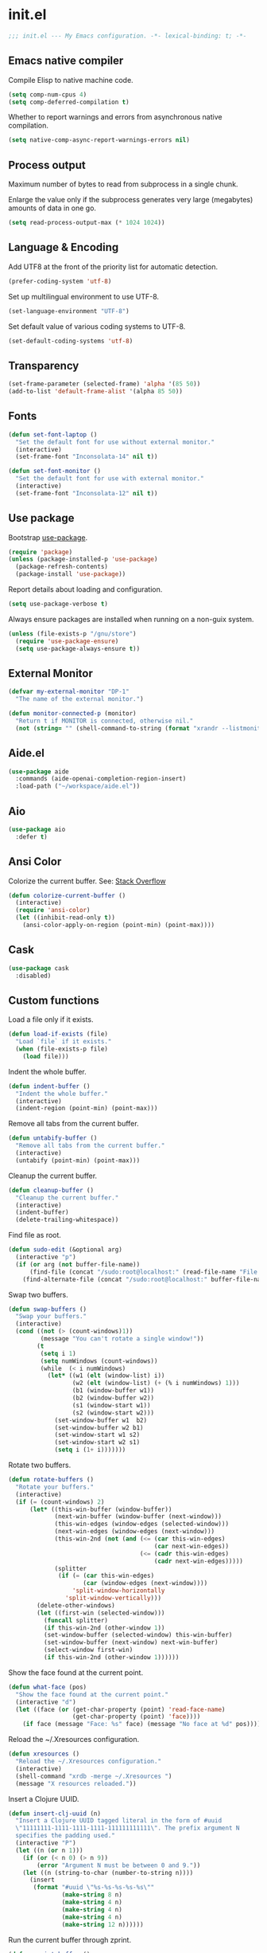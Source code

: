 * init.el

#+BEGIN_SRC emacs-lisp
  ;;; init.el --- My Emacs configuration. -*- lexical-binding: t; -*-
#+END_SRC

** Emacs native compiler

Compile Elisp to native machine code.

#+BEGIN_SRC emacs-lisp
  (setq comp-num-cpus 4)
  (setq comp-deferred-compilation t)
#+END_SRC

Whether to report warnings and errors from asynchronous native compilation.

#+BEGIN_SRC emacs-lisp
  (setq native-comp-async-report-warnings-errors nil)
#+END_SRC

** Process output

Maximum number of bytes to read from subprocess in a single chunk.

Enlarge the value only if the subprocess generates very large
(megabytes) amounts of data in one go.

#+begin_src emacs-lisp
  (setq read-process-output-max (* 1024 1024))
#+end_src

** Language & Encoding

Add UTF8 at the front of the priority list for automatic detection.

#+BEGIN_SRC emacs-lisp
  (prefer-coding-system 'utf-8)
#+END_SRC

Set up multilingual environment to use UTF-8.

#+BEGIN_SRC emacs-lisp
  (set-language-environment "UTF-8")
#+END_SRC

Set default value of various coding systems to UTF-8.

#+BEGIN_SRC emacs-lisp
  (set-default-coding-systems 'utf-8)
#+END_SRC

** Transparency
#+BEGIN_SRC emacs-lisp
  (set-frame-parameter (selected-frame) 'alpha '(85 50))
  (add-to-list 'default-frame-alist '(alpha 85 50))
#+END_SRC
** Fonts
#+BEGIN_SRC emacs-lisp
  (defun set-font-laptop ()
    "Set the default font for use without external monitor."
    (interactive)
    (set-frame-font "Inconsolata-14" nil t))

  (defun set-font-monitor ()
    "Set the default font for use with external monitor."
    (interactive)
    (set-frame-font "Inconsolata-12" nil t))
#+END_SRC

** Use package

Bootstrap [[https://github.com/jwiegley/use-package][use-package]].

#+BEGIN_SRC emacs-lisp
  (require 'package)
  (unless (package-installed-p 'use-package)
    (package-refresh-contents)
    (package-install 'use-package))
#+END_SRC

Report details about loading and configuration.

#+BEGIN_SRC emacs-lisp
  (setq use-package-verbose t)
#+END_SRC

Always ensure packages are installed when running on a non-guix
system.

#+BEGIN_SRC emacs-lisp
  (unless (file-exists-p "/gnu/store")
    (require 'use-package-ensure)
    (setq use-package-always-ensure t))
#+END_SRC

** External Monitor
#+BEGIN_SRC emacs-lisp
  (defvar my-external-monitor "DP-1"
    "The name of the external monitor.")

  (defun monitor-connected-p (monitor)
    "Return t if MONITOR is connected, otherwise nil."
    (not (string= "" (shell-command-to-string (format "xrandr --listmonitors | grep %s" monitor)))))
#+END_SRC
** Aide.el
#+BEGIN_SRC emacs-lisp
  (use-package aide
    :commands (aide-openai-completion-region-insert)
    :load-path ("~/workspace/aide.el"))
#+END_SRC
** Aio
#+BEGIN_SRC emacs-lisp
  (use-package aio
    :defer t)
#+END_SRC
** Ansi Color

Colorize the current buffer.
See: [[https://stackoverflow.com/questions/3072648/cucumbers-ansi-colors-messing-up-emacs-compilation-buffer][Stack Overflow]]

#+BEGIN_SRC emacs-lisp
  (defun colorize-current-buffer ()
    (interactive)
    (require 'ansi-color)
    (let ((inhibit-read-only t))
      (ansi-color-apply-on-region (point-min) (point-max))))
#+END_SRC

** Cask
#+BEGIN_SRC emacs-lisp
  (use-package cask
    :disabled)
#+END_SRC
** Custom functions

Load a file only if it exists.

#+BEGIN_SRC emacs-lisp
  (defun load-if-exists (file)
    "Load `file` if it exists."
    (when (file-exists-p file)
      (load file)))
#+END_SRC

Indent the whole buffer.

#+BEGIN_SRC emacs-lisp
  (defun indent-buffer ()
    "Indent the whole buffer."
    (interactive)
    (indent-region (point-min) (point-max)))
#+END_SRC

Remove all tabs from the current buffer.

#+BEGIN_SRC emacs-lisp
  (defun untabify-buffer ()
    "Remove all tabs from the current buffer."
    (interactive)
    (untabify (point-min) (point-max)))
#+END_SRC

Cleanup the current buffer.

#+BEGIN_SRC emacs-lisp
  (defun cleanup-buffer ()
    "Cleanup the current buffer."
    (interactive)
    (indent-buffer)
    (delete-trailing-whitespace))
#+END_SRC

Find file as root.

#+BEGIN_SRC emacs-lisp
  (defun sudo-edit (&optional arg)
    (interactive "p")
    (if (or arg (not buffer-file-name))
        (find-file (concat "/sudo:root@localhost:" (read-file-name "File: ")))
      (find-alternate-file (concat "/sudo:root@localhost:" buffer-file-name))))
#+END_SRC

Swap two buffers.

#+BEGIN_SRC emacs-lisp
  (defun swap-buffers ()
    "Swap your buffers."
    (interactive)
    (cond ((not (> (count-windows)1))
           (message "You can't rotate a single window!"))
          (t
           (setq i 1)
           (setq numWindows (count-windows))
           (while  (< i numWindows)
             (let* ((w1 (elt (window-list) i))
                    (w2 (elt (window-list) (+ (% i numWindows) 1)))
                    (b1 (window-buffer w1))
                    (b2 (window-buffer w2))
                    (s1 (window-start w1))
                    (s2 (window-start w2)))
               (set-window-buffer w1  b2)
               (set-window-buffer w2 b1)
               (set-window-start w1 s2)
               (set-window-start w2 s1)
               (setq i (1+ i)))))))
#+END_SRC

Rotate two buffers.

#+BEGIN_SRC emacs-lisp
  (defun rotate-buffers ()
    "Rotate your buffers."
    (interactive)
    (if (= (count-windows) 2)
        (let* ((this-win-buffer (window-buffer))
               (next-win-buffer (window-buffer (next-window)))
               (this-win-edges (window-edges (selected-window)))
               (next-win-edges (window-edges (next-window)))
               (this-win-2nd (not (and (<= (car this-win-edges)
                                           (car next-win-edges))
                                       (<= (cadr this-win-edges)
                                           (cadr next-win-edges)))))
               (splitter
                (if (= (car this-win-edges)
                       (car (window-edges (next-window))))
                    'split-window-horizontally
                  'split-window-vertically)))
          (delete-other-windows)
          (let ((first-win (selected-window)))
            (funcall splitter)
            (if this-win-2nd (other-window 1))
            (set-window-buffer (selected-window) this-win-buffer)
            (set-window-buffer (next-window) next-win-buffer)
            (select-window first-win)
            (if this-win-2nd (other-window 1))))))
#+END_SRC

Show the face found at the current point.

#+BEGIN_SRC emacs-lisp
  (defun what-face (pos)
    "Show the face found at the current point."
    (interactive "d")
    (let ((face (or (get-char-property (point) 'read-face-name)
                    (get-char-property (point) 'face))))
      (if face (message "Face: %s" face) (message "No face at %d" pos))))
#+END_SRC

Reload the ~/.Xresources configuration.

#+BEGIN_SRC emacs-lisp
  (defun xresources ()
    "Reload the ~/.Xresources configuration."
    (interactive)
    (shell-command "xrdb -merge ~/.Xresources ")
    (message "X resources reloaded."))
#+END_SRC

Insert a Clojure UUID.

#+BEGIN_SRC emacs-lisp
  (defun insert-clj-uuid (n)
    "Insert a Clojure UUID tagged literal in the form of #uuid
    \"11111111-1111-1111-1111-111111111111\". The prefix argument N
    specifies the padding used."
    (interactive "P")
    (let ((n (or n 1)))
      (if (or (< n 0) (> n 9))
          (error "Argument N must be between 0 and 9."))
      (let ((n (string-to-char (number-to-string n))))
        (insert
         (format "#uuid \"%s-%s-%s-%s-%s\""
                 (make-string 8 n)
                 (make-string 4 n)
                 (make-string 4 n)
                 (make-string 4 n)
                 (make-string 12 n))))))
#+END_SRC

Run the current buffer through zprint.

#+BEGIN_SRC emacs-lisp
  (defun zprint-buffer ()
    "Run the current buffer through zprint."
    (interactive)
    (shell-command-on-region (point-min) (point-max) "zprint" nil t)
    (goto-char (point-min))
    (deactivate-mark))
#+END_SRC

** Datomic.el
#+BEGIN_SRC emacs-lisp
  (use-package datomic
    :commands (datomic)
    :load-path
    ("~/workspace/datomic.el/src"
     "~/workspace/datomic.el/test"))
#+END_SRC
** Docopt.el
#+BEGIN_SRC emacs-lisp
  (use-package parsec
    :defer t)
#+END_SRC

#+BEGIN_SRC emacs-lisp
  (use-package docopt
    :commands docopt
    :load-path
    ("~/workspace/docopt.el/src"
     "~/workspace/docopt.el/test"))
#+END_SRC
** Eldoc

#+BEGIN_SRC emacs-lisp
  (use-package eldoc
    :hook ((emacs-lisp-mode . eldoc-mode))
    :custom
    (eldoc-echo-area-display-truncation-message nil)
    (eldoc-echo-area-prefer-doc-buffer t)
    (eldoc-echo-area-use-multiline-p 5))
#+END_SRC

** Mac OSX

Make Emacs use the $PATH set up by the user's shell.

#+BEGIN_SRC emacs-lisp
  (use-package exec-path-from-shell
    :init
    (setq exec-path-from-shell-variables
          '("CHROME_EXECUTABLE"
            "EDITOR"
            "GOOGLE_APPLICATION_CREDENTIALS"
            "MANPATH"
            "METALS_JAVA_OPTS"
            "METALS_JDK_PATH"
            "NPM_PACKAGES"
            "NUCLI_HOME"
            "NUCLI_PY_FULL"
            "NU_COUNTRY"
            "NU_HOME"
            "PATH"
            "SPARK_HOME"
            "XDG_CONFIG_DIRS"
            "XDG_DATA_DIRS"))
    (exec-path-from-shell-initialize))
#+END_SRC

This variable describes the behavior of the command key.

#+BEGIN_SRC emacs-lisp
  (setq mac-option-key-is-meta t)
  (setq mac-right-option-modifier nil)
#+END_SRC

** Aggressive Indent Mode
#+BEGIN_SRC emacs-lisp
  (use-package aggressive-indent
    :disabled t
    :init
    (add-hook 'emacs-lisp-mode-hook #'aggressive-indent-mode)
    (add-hook 'clojure-mode-hook #'aggressive-indent-mode))
#+END_SRC
** Ascii Doc
#+BEGIN_SRC emacs-lisp
  (use-package adoc-mode
    :mode (("\\.adoc$" . adoc-mode)))
#+END_SRC
** Avy
#+BEGIN_SRC emacs-lisp
  (use-package avy
    :bind (("M-j" . avy-goto-char-2)
           :map isearch-mode-map
           ("C-'" . avy-search)))

#+END_SRC
** Appointments

Enable appointments.

#+BEGIN_SRC emacs-lisp
  (appt-activate 1)
#+END_SRC

Display minutes to appointment and time on the mode line.

#+BEGIN_SRC emacs-lisp
  (setq appt-display-mode-line t)
#+END_SRC
** Bluetooth

#+BEGIN_SRC emacs-lisp
  (use-package bluetooth
    :commands bluetooth-list-devices)
#+END_SRC
** BNF Mode

A GNU Emacs major mode for editing BNF grammars.

#+BEGIN_SRC emacs-lisp
  (use-package bnf-mode
    :mode (("\\.bnf$" . bnf-mode)))
#+END_SRC
** Common Lisp Hyper Spec

#+BEGIN_SRC emacs-lisp
  (use-package clhs
    :init (clhs-setup))

  (defun hyperspec-lookup--hyperspec-lookup-eww (orig-fun &rest args)
    (let ((browse-url-browser-function 'eww-browse-url))
      (apply orig-fun args)))

  (advice-add 'hyperspec-lookup :around #'hyperspec-lookup--hyperspec-lookup-eww)
#+END_SRC
** Eglot
#+begin_src emacs-lisp
  (use-package eglot
    :hook ((c-mode . eglot-ensure)
           (c++-mode . eglot-ensure)
           (clojure-mode . eglot-ensure)
           (clojure-ts-mode . eglot-ensure)
           (elixir-mode . eglot-ensure)
           ;; (scala-mode . eglot-ensure)
           )
    :config
    (add-to-list 'eglot-server-programs '(elixir-mode . ("~/workspace/elixir-ls/release/language_server.sh")))
    (add-to-list 'eglot-server-programs '(scala-mode . ("metals")))
    ;; (add-hook 'eglot-managed-mode-hook
    ;;           ;; This displays full docs for clojure functions.
    ;;           ;; See https://github.com/joaotavora/eglot/discussions/894
    ;;           #'(lambda ()
    ;;               (setq-local eldoc-documentation-strategy
    ;;                           #'eldoc-documentation-compose

    ;;                           eldoc-echo-area-use-multiline-p
    ;;                           5)))
    :custom
    (eglot-extend-to-xref t))
#+end_src
** EJira

JIRA integration to Emacs org-mode.

#+BEGIN_SRC emacs-lisp
  (use-package ejira
    :disabled
    :load-path ("~/workspace/ejira")
    :init
    (setq jiralib2-url "https://nubank.atlassian.net"
	  jiralib2-auth 'basic
	  jiralib2-user-login-name "roman.scherer@nubank.com.br"
	  jiralib2-token nil
	  ejira-org-directory "~/jira"
	  ejira-projects '("DIEP")

	  ;; Configure JIRA priorities
	  ejira-priorities-alist '(("Highest" . ?A)
				   ("High"    . ?B)
				   ("Medium"  . ?C)
				   ("Low"     . ?D)
				   ("Lowest"  . ?E))

	  ;; Map JIRA states to org states.
	  ejira-todo-states-alist '(("Unscheduled" . 1)
				    ("Groomed" . 2)
				    ("Ready For Development" . 3)
				    ("In Development" . 4)
				    ("Ready For Review" . 5)
				    ("Ready For Deploy" . 6)
				    ("Done" . 7))

	  ;; Set the highest/lowest org priorities
	  org-priority-highest ?A
	  org-priority-lowest ?E)
    :config
    ;; Tries to auto-set custom fields by looking into /editmeta
    ;; of an issue and an epic.
    (add-hook 'jiralib2-post-login-hook #'ejira-guess-epic-sprint-fields)

    ;; They can also be set manually if autoconfigure is not used.
    ;; (setq ejira-sprint-field       'customfield_10001
    ;;       ejira-epic-field         'customfield_10002
    ;;       ejira-epic-summary-field 'customfield_10004)

    (require 'ejira-agenda)

    ;; Make the issues visisble in your agenda by adding `ejira-org-directory'
    ;; into your `org-agenda-files'.
    (add-to-list 'org-agenda-files ejira-org-directory)

    ;; Add an agenda view to browse the issues that
    (org-add-agenda-custom-command
     '("j" "My JIRA issues"
       ((ejira-jql "resolution = unresolved and assignee = currentUser()"
		   ((org-agenda-overriding-header "Assigned to me")))))))
#+END_SRC

** ElFeed
#+BEGIN_SRC emacs-lisp
  (use-package elfeed
    :commands (elfeed)
    :config
    (setq elfeed-feeds
          '("http://planet.clojure.in/atom.xml"
            "https://grumpyhacker.com/feed.xml"
            "https://nullprogram.com/feed"
            "https://planet.emacslife.com/atom.xml"
            "https://sulami.github.io/atom.xml"
            "http://planet.lisp.org/rss20.xml"
            "https://planet.scheme.org/atom.xml")))
#+END_SRC
** Elixir
#+BEGIN_SRC emacs-lisp
  (use-package elixir-mode
    :bind (:map elixir-mode-map
                ("C-c C-f" . elixir-format)))
#+END_SRC
** eval-expr
#+BEGIN_SRC emacs-lisp
  (use-package eval-expr
    :config (eval-expr-install))
#+END_SRC
** Clojure mode
#+BEGIN_SRC emacs-lisp
  (use-package clojure-mode
    :after (nu)
    :mode (("\\.edn$" . clojure-mode)
           ("\\.cljs$" . clojurescript-mode)
           ("\\.cljx$" . clojurex-mode)
           ("\\.cljc$" . clojurec-mode))
    :config
    (add-hook 'clojure-mode-hook #'subword-mode)
    (add-hook 'clojure-mode-hook #'paredit-mode)
    (define-key clojure-mode-map (kbd "C-c t") #'projectile-toggle-between-implementation-and-test)
    (define-clojure-indent
      (match? 0)
      (time! 1)
      (fdef 1)
      (providing 1)
      ;; cljs.test
      (async 1)
      ;; ClojureScript
      (this-as 1)
      ;; COMPOJURE
      (ANY 2)
      (DELETE 2)
      (GET 2)
      (HEAD 2)
      (POST 2)
      (PUT 2)
      (context 2)
      ;; ALGO.MONADS
      (domonad 1)
      ;; Om.next
      (defui '(1 nil nil (1)))
      ;; CUSTOM
      (api-test 1)
      (web-test 1)
      (database-test 1)
      (defroutes 'defun)
      (flow 'defun)
      (for-all '(1 (2)))
      (assoc-some 1)
      (let-entities 2)
      (functions/constraint-fn 2))
    (put 'defmixin 'clojure-backtracking-indent '(4 (2)))
    (require 'clojure-mode-extra-font-locking))
#+END_SRC
** Cider
#+BEGIN_SRC emacs-lisp
  (use-package cider
    :commands (cider-jack-in cider-jack-in-clojurescript)
    :load-path ("~/workspace/cider")
    :config
    ;; Enable eldoc in Clojure buffers
    (add-hook 'cider-mode-hook #'eldoc-mode)

    ;; ;; Disable showing eldoc, use lsp-mode.
    ;; (setq cider-eldoc-display-for-symbol-at-point nil)

    ;; Add Cider Xref backend to the end, use lsp-mode.
    ;; (setq cider-xref-fn-depth -90)
    (setq cider-xref-fn-depth 0)
    ;; (setq cider-xref-fn-depth 90)

    ;; Pretty print in the REPL.
    (setq cider-repl-use-pretty-printing t)

    ;; Hide *nrepl-connection* and *nrepl-server* buffers from appearing
    ;; in some buffer switching commands like switch-to-buffer
    (setq nrepl-hide-special-buffers nil)

    ;; Enabling CamelCase support for editing commands(like forward-word,
    ;; backward-word, etc) in the REPL is quite useful since we often have
    ;; to deal with Java class and method names. The built-in Emacs minor
    ;; mode subword-mode provides such functionality
    (add-hook 'cider-repl-mode-hook #'subword-mode)

    ;; The use of paredit when editing Clojure (or any other Lisp) code is
    ;; highly recommended. You're probably using it already in your
    ;; clojure-mode buffers (if you're not you probably should). You might
    ;; also want to enable paredit in the REPL buffer as well.
    (add-hook 'cider-repl-mode-hook #'paredit-mode)

    ;; Auto-select the error buffer when it's displayed:
    (setq cider-auto-select-error-buffer t)

    ;; Controls whether to pop to the REPL buffer on connect.
    (setq cider-repl-pop-to-buffer-on-connect nil)

    ;; Controls whether to auto-select the error popup buffer.
    (setq cider-auto-select-error-buffer t)

    ;; T to wrap history around when the end is reached.
    (setq cider-repl-wrap-history t)

    ;; Don't log protocol messages to the `nrepl-message-buffer-name' buffer.
    (setq nrepl-log-messages nil)

    ;; Don't show the `*cider-test-report*` buffer on passing tests.
    (setq cider-test-report-on-success nil)

    (add-to-list 'cider-test-defining-forms "def-repl-test")
    (add-to-list 'cider-test-defining-forms "defflow")
    (add-to-list 'cider-test-defining-forms "defflow-as-of")
    (add-to-list 'cider-test-defining-forms "defflow-with-params")

    ;; (setq cider-injected-middleware-version "0.0.0")
    ;; (setq cider-required-middleware-version "0.0.0")

    ;; (add-to-list 'cider-jack-in-nrepl-middlewares "stem.nrepl/middleware")
    ;; (cider-add-to-alist 'cider-jack-in-dependencies "stem/nrepl" "1.1.2-SNAPSHOT")

    ;; (add-to-list 'cider-jack-in-nrepl-middlewares "nrepl-rebl.core/wrap-rebl")
    ;; (cider-add-to-alist 'cider-jack-in-dependencies "nrepl-rebl/nrepl-rebl" "0.1.1")

    ;; Whether to use git.io/JiJVX for adding sources and javadocs to the classpath.
    (setq cider-enrich-classpath t)

    (cider-add-to-alist 'cider-jack-in-dependencies "refactor-nrepl/refactor-nrepl" "3.6.0")

    ;; Fuzzy candidate matching
    (add-hook 'cider-repl-mode-hook #'cider-company-enable-fuzzy-completion)
    (add-hook 'cider-mode-hook #'cider-company-enable-fuzzy-completion)

    ;; TODO: How to do this without printing a message?
    (defun custom/cider-inspector-mode-hook ()
      (visual-line-mode -1)
      (toggle-truncate-lines 1))

    (add-hook 'cider-inspector-mode-hook #'custom/cider-inspector-mode-hook))
#+END_SRC
** Clojure refactor

#+BEGIN_SRC emacs-lisp
  (use-package clj-refactor
    :hook ((clojure-mode . clj-refactor-mode))
    :config
    (cljr-add-keybindings-with-prefix "C-c C-R")
    ;; Don't place a newline after the `:require` and `:import` tokens
    (setq cljr-insert-newline-after-require nil)
    ;; Don't use prefix notation when cleaning the ns form.
    (setq cljr-favor-prefix-notation nil)
    ;; Don't warn when running an AST op.
    ;; (setq cljr-warn-on-eval nil)
    ;; ;; Don't build AST on startup.
    ;; (setq cljr-eagerly-build-asts-on-startup nil)
    ;; Print a message when the AST has been built.
    (setq cljr--debug-mode t))
#+END_SRC
** Consult

#+BEGIN_SRC emacs-lisp
  (use-package consult
    ;; Replace bindings. Lazily loaded due by `use-package'.
    :bind (;; C-c bindings (mode-specific-map)
           ("C-c h" . consult-history)
           ("C-c m" . consult-mode-command)
           ("C-c b" . consult-bookmark)
           ("C-c k" . consult-kmacro)
           ;; C-x bindings (ctl-x-map)
           ("C-x M-:" . consult-complex-command)     ;; orig. repeat-complex-command
           ("C-x b" . consult-buffer)                ;; orig. switch-to-buffer
           ("C-x 4 b" . consult-buffer-other-window) ;; orig. switch-to-buffer-other-window
           ("C-x 5 b" . consult-buffer-other-frame)  ;; orig. switch-to-buffer-other-frame
           ;; Custom M-# bindings for fast register access
           ("M-#" . consult-register-load)
           ("M-'" . consult-register-store)          ;; orig. abbrev-prefix-mark (unrelated)
           ("C-M-#" . consult-register)
           ;; Other custom bindings
           ("M-y" . consult-yank-pop)                ;; orig. yank-pop
           ("<help> a" . consult-apropos)            ;; orig. apropos-command
           ;; M-g bindings (goto-map)
           ("M-g e" . consult-compile-error)
           ("M-g f" . consult-flymake)               ;; Alternative: consult-flycheck
           ("M-g g" . consult-goto-line)             ;; orig. goto-line
           ("M-g M-g" . consult-goto-line)           ;; orig. goto-line
           ("M-g o" . consult-outline)
           ("M-g m" . consult-mark)
           ("M-g k" . consult-global-mark)
           ("M-g i" . consult-imenu)
           ("M-g I" . consult-project-imenu)
           ;; M-s bindings (search-map)
           ("M-s f" . consult-find)
           ("M-s L" . consult-locate)
           ("M-s g" . consult-grep)
           ("M-s G" . consult-git-grep)
           ("M-s r" . consult-ripgrep)
           ("M-s l" . consult-line)
           ("M-s m" . consult-multi-occur)
           ("M-s k" . consult-keep-lines)
           ("M-s u" . consult-focus-lines)
           ;; Isearch integration
           ("M-s e" . consult-isearch)
           :map isearch-mode-map
           ("M-e" . consult-isearch)                 ;; orig. isearch-edit-string
           ("M-s e" . consult-isearch)               ;; orig. isearch-edit-string
           ("M-s l" . consult-line))                 ;; required by consult-line to detect isearch

    ;; Enable automatic preview at point in the *Completions* buffer.
    ;; This is relevant when you use the default completion UI,
    ;; and not necessary for Selectrum, Vertico etc.
    ;; :hook (completion-list-mode . consult-preview-at-point-mode)

    ;; The :init configuration is always executed (Not lazy)
    :init

    ;; Optionally configure the register formatting. This improves the register
    ;; preview for `consult-register', `consult-register-load',
    ;; `consult-register-store' and the Emacs built-ins.
    (setq register-preview-delay 0
          register-preview-function #'consult-register-format)

    ;; Optionally tweak the register preview window.
    ;; This adds thin lines, sorting and hides the mode line of the window.
    (advice-add #'register-preview :override #'consult-register-window)

    ;; Use Consult to select xref locations with preview
    (setq xref-show-xrefs-function #'consult-xref
          xref-show-definitions-function #'consult-xref)

    ;; Configure other variables and modes in the :config section,
    ;; after lazily loading the package.
    :config

    ;; Optionally configure preview. The default value
    ;; is 'any, such that any key triggers the preview.
    ;; (setq consult-preview-key 'any)
    ;; (setq consult-preview-key (kbd "M-."))
    ;; (setq consult-preview-key (list (kbd "<S-down>") (kbd "<S-up>")))
    ;; For some commands and buffer sources it is useful to configure the
    ;; :preview-key on a per-command basis using the `consult-customize' macro.
    (consult-customize
     consult-theme
     :preview-key '(:debounce 0.2 any)
     consult-ripgrep consult-git-grep consult-grep
     consult-bookmark consult-recent-file consult-xref
     consult--source-bookmark consult--source-recent-file
     consult--source-project-recent-file
     :preview-key (kbd "M-."))

    ;; Optionally configure the narrowing key.
    ;; Both < and C-+ work reasonably well.
    (setq consult-narrow-key "<") ;; (kbd "C-+")

    ;; Optionally make narrowing help available in the minibuffer.
    ;; You may want to use `embark-prefix-help-command' or which-key instead.
    ;; (define-key consult-narrow-map (vconcat consult-narrow-key "?") #'consult-narrow-help)

    (autoload 'projectile-project-root "projectile")
    (setq consult-project-root-function #'projectile-project-root))
#+END_SRC

** Geiser

Emacs and Scheme talk to each other.

#+BEGIN_SRC emacs-lisp
  (use-package geiser
    :commands (geiser run-geiser))
#+END_SRC

The Geiser implementation for Guile scheme.

#+BEGIN_SRC emacs-lisp
  (use-package geiser-guile
    :after geiser
    :custom
    (geiser-default-implementation 'guile)
    :config
    (add-to-list 'geiser-guile-load-path (expand-file-name "~/workspace/guix"))
    (add-to-list 'geiser-guile-load-path (expand-file-name "~/workspace/guix-channel"))
    (add-to-list 'geiser-guile-load-path (expand-file-name "~/workspace/guix-home"))
    (add-to-list 'geiser-guile-load-path (expand-file-name "~/workspace/guix-system"))
    ;; (add-to-list 'geiser-guile-load-path (expand-file-name "~/.config/guix/current/share/guile/site/3.0"))
    ;; (add-to-list 'geiser-guile-load-path (expand-file-name "~/.config/guix/current"))
    )
#+END_SRC

** GraphQL Mode
#+BEGIN_SRC emacs-lisp
  (use-package graphql-mode
    :mode "\\.graphql\\'"
    :config
    (setq graphql-url "http://localhost:7000/graphql"))
#+END_SRC
** Guix
#+BEGIN_SRC emacs-lisp
  (defun guix-home-reconfigure ()
    "Run Guix Home reconfigure."
    (interactive)
    (let ((buffer (get-buffer-create "*Guix Home Reconfigure*"))
          (default-directory "~/workspace/guix-home"))
      (async-shell-command "guix home -L . reconfigure r0man/home/config.scm" buffer)))
#+END_SRC
** Company mode

Enable company mode.

#+BEGIN_SRC emacs-lisp
  (use-package company
    :defer 1
    :init
    (global-company-mode)
    ;; No delay in showing suggestions.
    (setq company-idle-delay 0)
    ;; Show suggestions after entering one character.
    (setq company-minimum-prefix-length 1)
    ;; If enabled, selecting item before first or after last wraps around.
    (setq company-selection-wrap-around t)
    ;; Use tab key to cycle through suggestions.
    (company-tng-configure-default))
#+END_SRC

Indent with TAB, then do completion.

#+BEGIN_SRC emacs-lisp
  (global-set-key (kbd "TAB") #'company-indent-or-complete-common)
#+END_SRC

#+BEGIN_SRC emacs-lisp
  (use-package company-capf)
#+END_SRC

** Company Quickhelp

#+BEGIN_SRC emacs-lisp
  (use-package company-quickhelp
    :defer 1
    :init (company-quickhelp-mode 1))
#+END_SRC

** Configure the full name of the user logged in.

#+BEGIN_SRC emacs-lisp
  (setq user-full-name "r0man")
#+END_SRC
** Dart

#+BEGIN_SRC emacs-lisp
  (use-package dart-mode
    :hook (dart-mode . flutter-test-mode))
#+END_SRC
** Data Debug

#+BEGIN_SRC emacs-lisp
  (use-package data-debug
    :bind (("M-:" . data-debug-eval-expression)))
#+END_SRC

** Dim parentheses
#+BEGIN_SRC emacs-lisp
  (defface paren-face
    '((((class color) (background dark))
       (:foreground "grey20"))
      (((class color) (background light))
       (:foreground "grey80")))
    "Face used to dim parentheses.")

  (defun dim-parens ()
    (font-lock-add-keywords nil '(("(\\|)" . 'paren-face))))

  (add-hook 'clojure-mode-hook 'dim-parens)
  (add-hook 'emacs-lisp-mode-hook 'dim-parens)
#+END_SRC

** Delete trailing whitespace

#+BEGIN_SRC emacs-lisp
  (add-hook 'before-save-hook 'delete-trailing-whitespace)
#+END_SRC

** Docker
#+BEGIN_SRC emacs-lisp
  (use-package docker
    :commands (docker))
#+END_SRC
** EIEIO

Enhanced Implementation of Emacs Interpreted Objects

#+BEGIN_SRC emacs-lisp
  (use-package eieio-datadebug)
#+END_SRC
** Emacs Lisp

#+BEGIN_SRC emacs-lisp
  (use-package emacs-lisp
    :bind (("C-c C-p " . pp-eval-last-sexp)
           ("C-c C-j " . pp-json-eval-last-sexp)))
#+END_SRC

** Emacs Refactor
#+BEGIN_SRC emacs-lisp
  (use-package emr
    :commands (emr-show-refactor-menu))
#+END_SRC
** Embark

Emacs Mini-Buffer Actions Rooted in Key maps.

Make sure the OS does not capture =C-.=.

See: https://emacsnotes.wordpress.com/2022/08/16/who-stole-c-c-and-possibly-other-keys-from-my-emacs/

#+BEGIN_SRC emacs-lisp
  (use-package embark
    :bind
    (("C-." . embark-act)         ;; pick some comfortable binding
     ("C-;" . embark-dwim)        ;; good alternative: M-.
     ("C-h B" . embark-bindings)) ;; alternative for `describe-bindings'
    :init
    ;; Optionally replace the key help with a completing-read interface
    (setq prefix-help-command #'embark-prefix-help-command)
    :custom-face
    (embark-keybinding ((t :inherit bold)))
    :config
    ;; Hide the mode line of the Embark live/completions buffers
    (add-to-list 'display-buffer-alist
                 '("\\`\\*Embark Collect \\(Live\\|Completions\\)\\*"
                   nil
                   (window-parameters (mode-line-format . none)))))
#+END_SRC
** Embark Consult
#+begin_src emacs-lisp
  (use-package embark-consult
    :after (embark consult)
    :demand t ; only necessary if you have the hook below
    ;; if you want to have consult previews as you move around an
    ;; auto-updating embark collect buffer
    :hook
    (embark-collect-mode . consult-preview-at-point-mode))
#+end_src
** Flutter
#+BEGIN_SRC emacs-lisp
  (use-package flutter
    :after dart-mode
    :bind (:map dart-mode-map ("C-M-x" . #'flutter-run-or-hot-reload))
    :custom (flutter-sdk-path "/opt/flutter"))
#+END_SRC
** Forge
#+BEGIN_SRC emacs-lisp
  (use-package forge
    :after magit
    :commands (forge-pull))
#+END_SRC
** GIF Screencast
#+BEGIN_SRC emacs-lisp
  (use-package gif-screencast
    :commands gif-screencast-start-or-stop
    ;; :bind ("<f9>" . gif-screencast-start-or-stop)
    :config
    (setq gif-screencast-scale-factor 1.0))
  ;; (with-eval-after-load 'gif-screencast
  ;;   (setq gif-screencast-scale-factor 1.0)
  ;;   (define-key gif-screencast-mode-map (kbd "<f8>") 'gif-screencast-toggle-pause)
  ;;   (global-set-key (kbd "<f9>") 'gif-screencast-start-or-stop))
#+END_SRC
** Global auto revert mode

Reload files when they change on disk.

#+BEGIN_SRC emacs-lisp
  (global-auto-revert-mode 1)
#+END_SRC
** Guess Language

Emacs minor mode that detects the language of what you’re
typing. Automatically switches the spell checker and typo-mode.

#+begin_src emacs-lisp
  (use-package guess-language
    :hook (text-mode . guess-language-mode)
    :config
    (setq guess-language-langcodes
          '((de . ("de_DE" "German"))
            (en . ("en_US" "English"))))
    (setq guess-language-languages '(en de es))
    (setq guess-language-min-paragraph-length 15))
#+end_src
** Guix
#+begin_src emacs-lisp
  (use-package guix
    :hook ((scheme-mode . guix-devel-mode)))
#+end_src
** Helpful

Helpful is an alternative to the built-in Emacs help that provides
much more contextual information.

#+begin_src emacs-lisp
  (use-package helpful
    :disabled
    :bind (("C-h f" . helpful-callable)
           ("C-h v" . helpful-variable)
           ("C-h k" . helpful-key)
           ("C-c C-d" . helpful-at-point)
           ("C-h F" . helpful-function)
           ("C-h C" . helpful-command)))
#+end_src
** History

If set to t when adding a new history element, all previous
identical elements are deleted from the history list.

#+BEGIN_SRC emacs-lisp
  (setq history-delete-duplicates t)
#+END_SRC

** HTMLize

#+BEGIN_SRC emacs-lisp
  (use-package htmlize
    :commands (htmlize-buffer htmlize-file))
#+END_SRC

** Hy Mode
#+BEGIN_SRC emacs-lisp
  (use-package hy-mode
    :mode (("\\.hy$" . hy-mode))
    :config
    (add-hook 'hy-mode-hook 'paredit-mode)
    (setq hy-indent-specform
          '(("for" . 1)
            ("for*" . 1)
            ("while" . 1)
            ("except" . 1)
            ("catch" . 1)
            ("let" . 1)
            ("if" . 1)
            ("when" . 1)
            ("unless" . 1)
            ("test-set" . 1)
            ("test-set-fails" . 1))))
#+END_SRC
** Lisp Mode
#+BEGIN_SRC emacs-lisp
  (use-package lisp-mode
    :mode (("source-registry.conf" . lisp-mode)))
#+END_SRC
** Auto Save

Set the auto save directory.

#+BEGIN_SRC emacs-lisp
  (setq my-auto-save-directory (concat user-emacs-directory "auto-save/"))
#+END_SRC

#+BEGIN_SRC emacs-lisp
  (setq auto-save-file-name-transforms `((".*" ,my-auto-save-directory t)))
#+END_SRC

** Backup

Set the backup directory.

#+BEGIN_SRC emacs-lisp
  (setq my-backup-directory (concat user-emacs-directory "backups/"))
#+END_SRC

Put all backup files in a separate directory.

#+BEGIN_SRC emacs-lisp
  (setq backup-directory-alist `((".*" . ,my-backup-directory)))
#+END_SRC

Copy all files, don't rename them.

#+BEGIN_SRC emacs-lisp
  (setq backup-by-copying t)
#+END_SRC

If non-nil, backups of registered files are made as with other
files. If nil (the default), files covered by version control don’t
get backups.

#+BEGIN_SRC emacs-lisp
  (setq vc-make-backup-files nil)
#+END_SRC

If t, delete excess backup versions silently.

#+BEGIN_SRC emacs-lisp
  (setq delete-old-versions t)
#+END_SRC

Number of newest versions to keep when a new numbered backup is made.

#+BEGIN_SRC emacs-lisp
  (setq kept-new-versions 20)
#+END_SRC

Number of oldest versions to keep when a new numbered backup is made.

#+BEGIN_SRC emacs-lisp
  (setq kept-old-versions 20)
#+END_SRC

Make numeric backup versions unconditionally.

#+BEGIN_SRC emacs-lisp
  (setq version-control t)
#+END_SRC

** Version Control

Disable all version control to speed up file saving.

#+BEGIN_SRC emacs-lisp
  (setq vc-handled-backends nil)
#+END_SRC

** Message Buffer

Increase the number of messages in the *Messages* buffer.

#+BEGIN_SRC emacs-lisp
  (setq message-log-max 10000)
#+END_SRC
** Misc

Answer questions with "y" or "n".

#+BEGIN_SRC emacs-lisp
  (setq use-short-answers t)
#+END_SRC

Highlight matching parentheses when the point is on them.

#+BEGIN_SRC emacs-lisp
  (show-paren-mode 1)
#+END_SRC

Enter debugger if an error is signaled?

#+BEGIN_SRC emacs-lisp
  (setq debug-on-error nil)
#+END_SRC

Don't show startup message.

#+BEGIN_SRC emacs-lisp
  (setq inhibit-startup-message t)
#+END_SRC

Toggle column number display in the mode line.

#+BEGIN_SRC emacs-lisp
  (column-number-mode)
#+END_SRC

Don't display time, load level, and mail flag in mode lines.

#+BEGIN_SRC emacs-lisp
  (display-time-mode 0)
#+END_SRC

Whether to add a newline automatically at the end of the file.

#+BEGIN_SRC emacs-lisp
  (setq require-final-newline t)
#+END_SRC

Highlight trailing whitespace.

#+BEGIN_SRC emacs-lisp
  (setq show-trailing-whitespace t)
#+END_SRC

Controls the operation of the TAB key.

#+BEGIN_SRC emacs-lisp
  (setq tab-always-indent 'complete)
#+END_SRC

The maximum size in lines for term buffers.

#+BEGIN_SRC emacs-lisp
  (setq term-buffer-maximum-size (* 10 2048))
#+END_SRC

Use Firefox as default browser.

#+BEGIN_SRC emacs-lisp
  (setq browse-url-browser-function 'browse-url-firefox)
#+END_SRC

Clickable URLs.

#+BEGIN_SRC emacs-lisp
  (define-globalized-minor-mode global-goto-address-mode goto-address-mode goto-address-mode)
  (global-goto-address-mode)
#+END_SRC

Whether Emacs should confirm killing processes on exit.

#+BEGIN_SRC emacs-lisp
  (setq confirm-kill-processes nil)
#+END_SRC

** Abbrev mode

Set the name of file from which to read abbrevs.

#+BEGIN_SRC emacs-lisp
  (setq abbrev-file-name "~/.emacs.d/abbrev_defs")
#+END_SRC

Silently save word abbrevs too when files are saved.

#+BEGIN_SRC emacs-lisp
  (setq save-abbrevs 'silently)
#+END_SRC

** Compilation mode

Auto scroll compilation buffer.

#+BEGIN_SRC emacs-lisp
  (setq compilation-scroll-output 't)
#+END_SRC

Enable colors in compilation mode.
http://stackoverflow.com/questions/3072648/cucumbers-ansi-colors-messing-up-emacs-compilation-buffer

#+BEGIN_SRC emacs-lisp
  (defun colorize-compilation-buffer ()
    (let ((inhibit-read-only t))
      (ansi-color-apply-on-region (point-min) (point-max))))

  (add-hook 'compilation-filter-hook 'colorize-compilation-buffer)
#+END_SRC

** CSS mode
#+BEGIN_SRC emacs-lisp
  (use-package css-mode
    :mode ("\\.css\\'" . css-mode)
    :config (setq css-indent-offset 2))
#+END_SRC
** SCSS mode
#+BEGIN_SRC emacs-lisp
  (use-package scss-mode
    :mode (("\\.sass\\'" . scss-mode)
           ("\\.scss\\'" . scss-mode))
    :config (setq scss-compile-at-save nil))
#+END_SRC
** Desktop save mode

Verbose reporting of lazily created buffers.

#+begin_src emacs-lisp
  (setq desktop-lazy-verbose nil)
#+end_src

Always save desktop.

#+BEGIN_SRC emacs-lisp
  (setq desktop-save t)
#+END_SRC

Load desktop even if it is locked.

#+BEGIN_SRC emacs-lisp
  (setq desktop-load-locked-desktop t)
#+END_SRC

Number of buffers to restore immediately.

#+BEGIN_SRC emacs-lisp
  (setq desktop-restore-eager 4)
#+END_SRC

Don't save some buffers.

#+BEGIN_SRC emacs-lisp
  (setq desktop-buffers-not-to-save
        (concat "\\("
                "\\.bbdb|\\.gz"
                "\\)$"))
#+END_SRC

Enable desktop save mode.

#+BEGIN_SRC emacs-lisp
  (desktop-save-mode 1)
#+END_SRC

Don't save certain modes..

#+BEGIN_SRC emacs-lisp
  (add-to-list 'desktop-modes-not-to-save 'Info-mode)
  (add-to-list 'desktop-modes-not-to-save 'dired-mode)
  (add-to-list 'desktop-modes-not-to-save 'fundamental-mode)
  (add-to-list 'desktop-modes-not-to-save 'info-lookup-mode)
#+END_SRC

** Inferior Lisp mode

Use Steel Bank Common Lisp (SBCL) as inferior-lisp-program.

#+BEGIN_SRC emacs-lisp
  (setq inferior-lisp-program "sbcl")
#+END_SRC

** Dired mode

Switches passed to `ls' for Dired. MUST contain the `l' option.

#+BEGIN_SRC emacs-lisp
  (setq dired-listing-switches "-alh")
#+END_SRC

Try to guess a default target directory.

#+BEGIN_SRC emacs-lisp
  (setq dired-dwim-target t)
#+END_SRC

Find Clojure files in dired mode.

#+BEGIN_SRC emacs-lisp
  (defun find-dired-clojure (dir)
    "Run find-dired on Clojure files."
    (interactive (list (read-directory-name "Find Clojure files in directory: " nil "" t)))
    (find-dired dir "-name \"*.clj\""))
#+END_SRC

Find Elisp files in dired mode.

#+BEGIN_SRC emacs-lisp
  (defun find-dired-elisp (dir)
    "Run find-dired on Elisp files."
    (interactive (list (read-directory-name "Find Elisp files in directory: " nil "" t)))
    (find-dired dir "-name \"*.el\""))
#+END_SRC

** Dired-x mode

User-defined alist of rules for suggested commands.

#+BEGIN_SRC emacs-lisp
  (setq dired-guess-shell-alist-user
        '(("\\.mp4$" "mplayer")
          ("\\.mkv$" "mplayer")
          ("\\.mov$" "mplayer")
          ("\\.pdf$" "evince")
          ("\\.xlsx?$" "libreoffice")))
#+END_SRC

Run shell command in background.

#+BEGIN_SRC emacs-lisp
  (defun dired-do-shell-command-in-background (command)
    "In dired, do shell command in background on the file or directory named on
   this line."
    (interactive
     (list (dired-read-shell-command (concat "& on " "%s: ") nil (list (dired-get-filename)))))
    (call-process command nil 0 nil (dired-get-filename)))

  (add-hook 'dired-load-hook
            (lambda ()
              (load "dired-x")
              (define-key dired-mode-map "&" 'dired-do-shell-command-in-background)))
#+END_SRC

** Electric pair mode

Electric Pair mode, a global minor mode, provides a way to easily
insert matching delimiters. Whenever you insert an opening
delimiter, the matching closing delimiter is automatically inserted
as well, leaving point between the two.

#+BEGIN_SRC emacs-lisp
  (electric-pair-mode t)
#+END_SRC
** Emacs Lisp mode

Auto load files.

#+BEGIN_SRC emacs-lisp
  (add-to-list 'auto-mode-alist '("Cask" . emacs-lisp-mode))
#+END_SRC

Pretty symbols.

#+BEGIN_SRC emacs-lisp
  (add-hook 'emacs-lisp-mode-hook 'prettify-symbols-mode)
#+END_SRC

Key bindings.

#+BEGIN_SRC emacs-lisp
  (let ((mode emacs-lisp-mode-map))
    (define-key mode (kbd "C-c m") 'macrostep-expand)
    (define-key mode (kbd "C-c e E") 'elint-current-buffer)
    (define-key mode (kbd "C-c e c") 'cancel-debug-on-entry)
    (define-key mode (kbd "C-c e d") 'debug-on-entry)
    (define-key mode (kbd "C-c e e") 'toggle-debug-on-error)
    (define-key mode (kbd "C-c e f") 'emacs-lisp-byte-compile-and-load)
    (define-key mode (kbd "C-c e l") 'find-library)
    (define-key mode (kbd "C-c e r") 'eval-region)
    (define-key mode (kbd "C-c C-k") 'eval-buffer)
    (define-key mode (kbd "C-c ,") 'ert)
    (define-key mode (kbd "C-c C-,") 'ert))
#+END_SRC

** Elisp slime navigation

Slime-style navigation for Emacs Lisp.

#+BEGIN_SRC emacs-lisp
  (use-package elisp-slime-nav
    :hook (emacs-lisp-mode . elisp-slime-nav-mode))
#+END_SRC
** Emacs server

Start the Emacs server if it's not running.

#+BEGIN_SRC emacs-lisp
  (use-package server
    :if window-system
    :init
    (require 'server)
    (unless (server-running-p)
      (add-hook 'after-init-hook 'server-start t)))
#+END_SRC

** Emacs multimedia system
#+BEGIN_SRC emacs-lisp
  (use-package emms
    :commands (emms)
    :config
    (emms-all)
    (emms-default-players)
    (add-to-list 'emms-player-list 'emms-player-mpd)
    (condition-case nil
        (emms-player-mpd-connect)
      (error (message "Can't connect to music player daemon.")))
    (setq emms-source-file-directory-tree-function 'emms-source-file-directory-tree-find)
    (setq emms-player-mpd-music-directory (expand-file-name "~/Music"))
    (load-if-exists "~/.emms.el"))
#+END_SRC
** Expand region
#+BEGIN_SRC emacs-lisp
  (use-package expand-region
    :bind (("C-c C-+" . er/expand-region)
           ("C-c C--" . er/contract-region)))
#+END_SRC
** Flycheck

#+BEGIN_SRC emacs-lisp
  (use-package flycheck
    :hook ((after-init . global-flycheck-mode)))
#+END_SRC

#+BEGIN_SRC emacs-lisp
  (use-package flycheck-elsa
    :hook ((emacs-lisp-mode . flycheck-elsa-setup)))
#+END_SRC

#+BEGIN_SRC emacs-lisp
  (use-package flycheck-clj-kondo
    :hook ((clojure-mode . (lambda () (require 'flycheck-clj-kondo)))))
#+END_SRC

** Fly Spell mode

Enable flyspell in text mode.

#+BEGIN_SRC emacs-lisp
  (defun enable-flyspell-mode ()
    "Enable Flyspell mode."
    (flyspell-mode 1))

  (dolist (hook '(text-mode-hook))
    (add-hook hook 'enable-flyspell-mode))
#+END_SRC

Enable flyspell in programming mode.

#+BEGIN_SRC emacs-lisp
  (defun enable-flyspell-prog-mode ()
    "Enable Flyspell Programming mode."
    (flyspell-prog-mode))

  (dolist (hook '(prog-mode-hook))
    (add-hook hook 'enable-flyspell-prog-mode))
#+END_SRC

Don't print messages when checking words.

#+BEGIN_SRC emacs-lisp
  (setq flyspell-issue-message-flag nil)
#+END_SRC

** Git Email
#+BEGIN_SRC emacs-lisp
  (use-package git-email
    :commands (git-email-send-email git-email-format-patch))
#+END_SRC
** Github browse file
#+BEGIN_SRC emacs-lisp
  (use-package github-browse-file
    :commands (github-browse-file github-browse-file-blame))
#+END_SRC
** Inspector
#+BEGIN_SRC emacs-lisp
  (use-package inspector
    :commands (inspector-inspect-expression
               inspector-inspect-last-sexp))

  (use-package tree-inspector
    :commands (tree-inspector-inspect-expression
               tree-inspector-inspect-last-sexp))
#+END_SRC
** isa.el
#+BEGIN_SRC emacs-lisp
  (use-package isa
    :commands (isa)
    :if (file-directory-p "~/workspace/nu/isa.el/")
    :load-path "~/workspace/nu/isa.el/")
#+END_SRC
** Jiralib2

Lisp bindings to JIRA REST API.

#+BEGIN_SRC emacs-lisp
  (use-package jiralib2
    :after (ox-jira)
    :defer t)
#+END_SRC

** Kubel
#+BEGIN_SRC emacs-lisp
  (use-package kubel
    :commands (kubel))
#+END_SRC
** Kubernetes
#+BEGIN_SRC emacs-lisp
  (use-package kubernetes
    :bind (("C-x C-k s" . kubernetes-overview))
    :commands (kubernetes-overview))
#+END_SRC
** Kotlin

#+BEGIN_SRC emacs-lisp
  (use-package kotlin-mode
    :mode ("\\.kt\\'" "\\.kts\\'" "\\.ktm\\'"))
#+END_SRC

** Magit
#+BEGIN_SRC emacs-lisp
  (use-package magit
    :bind (("C-x C-g s" . magit-status))
    :config
    (setq magit-stage-all-confirm nil)
    (setq magit-unstage-all-confirm nil)
    (setq ediff-window-setup-function 'ediff-setup-windows-plain))
#+END_SRC
** Nubank
#+BEGIN_SRC emacs-lisp
  (use-package nu
    :commands (nu nu-datomic-query nu-session-switch)
    :load-path ("~/workspace/nu/nudev/ides/emacs/"
                "~/workspace/nu/nudev/ides/emacs/test/")
    :config
    (require 'nu)
    (require 'nu-metapod)
    (require 'nu-datomic-query))
#+END_SRC
** Nu Tools Build
#+BEGIN_SRC emacs-lisp
  (use-package nu-tools-build
    :commands (nu-tools-build)
    :load-path ("~/workspace/nu/tools-build/"))
#+END_SRC
** Java

Indent Java annotations. See http://lists.gnu.org/archive/html/help-gnu-emacs/2011-04/msg00262.html

#+BEGIN_SRC emacs-lisp
  (add-hook
   'java-mode-hook
   (lambda ()
     (setq c-comment-start-regexp "\\(@\\|/\\(/\\|[*][*]?\\)\\)")
     (modify-syntax-entry ?@ "< b" java-mode-syntax-table)))
#+END_SRC
** JavaScript

Number of spaces for each indentation step in `js-mode'.

#+BEGIN_SRC emacs-lisp
  (setq js-indent-level 2)
#+END_SRC

** JArchive

Jarchive teaches emacs how to open project dependencies that reside inside jar files.

#+begin_src emacs-lisp
  (use-package jarchive
    :config
    (jarchive-setup)
    :after (eglot))
#+end_src
** IRC
#+BEGIN_SRC emacs-lisp
  (load-if-exists "~/.rcirc.el")

  (setq rcirc-default-nick "r0man"
        rcirc-default-user-name "r0man"
        rcirc-default-full-name "r0man"
        rcirc-server-alist '(("irc.libera.chat"
                              :channels ("#clojure" "#guix")
                              :encryption tls
                              :port 6697))
        rcirc-private-chat t
        rcirc-debug-flag t)

  (add-hook 'rcirc-mode-hook
            (lambda ()
              (set (make-local-variable 'scroll-conservatively) 8192)
              (rcirc-track-minor-mode 1)
              (flyspell-mode 1)))
#+END_SRC

** Mail

My email address.

#+BEGIN_SRC emacs-lisp
  (setq user-mail-address "roman.scherer@burningswell.com")
#+END_SRC

Use mu4e to send emails.

#+BEGIN_SRC emacs-lisp
  (setq mail-user-agent 'mu4e-user-agent)
#+END_SRC

Load smtpmail

#+BEGIN_SRC emacs-lisp
  (require 'smtpmail)
#+END_SRC

Send mail via smtpmail.

#+BEGIN_SRC emacs-lisp
  (setq send-mail-function 'smtpmail-send-it)
  (setq message-send-mail-function 'smtpmail-send-it)
#+END_SRC

Whether to print info in debug buffer.

#+BEGIN_SRC emacs-lisp
  (setq smtpmail-debug-info t)
#+END_SRC

The name of the host running SMTP server.

#+BEGIN_SRC emacs-lisp
  (setq smtpmail-smtp-server "smtp.gmail.com")
#+END_SRC

SMTP service port number.

#+BEGIN_SRC emacs-lisp
  (setq smtpmail-smtp-service 587)
#+END_SRC

Type of SMTP connections to use.

This may be either nil (upgrade with STARTTLS if possible), ‘starttls’
(refuse to send if STARTTLS isn’t available), ‘plain’ (never use
STARTTLS), or ‘ssl’ (to use TLS/SSL).

#+BEGIN_SRC emacs-lisp
  (setq smtpmail-stream-type 'starttls)
#+END_SRC

GPG sign messages

#+begin_src emacs-lisp
  (add-hook 'message-send-hook 'mml-secure-message-sign-pgpmime)
#+end_src

** Macrostep
#+BEGIN_SRC emacs-lisp
  (use-package macrostep
    :defer 1)
#+END_SRC
** Makem.sh
#+BEGIN_SRC emacs-lisp
  (use-package makem
    :load-path ("~/workspace/makem.sh")
    :commands (makem))
#+END_SRC
** Markdown mode
#+BEGIN_SRC emacs-lisp
  (use-package markdown-mode
    :mode "\\.md\\'"
    :custom
    (markdown-hide-urls t)
    :config
    (add-to-list 'auto-mode-alist '("README\\.md\\'" . gfm-mode)))
#+END_SRC

** Marginalia

#+BEGIN_SRC emacs-lisp
  (use-package marginalia
    ;; Either bind `marginalia-cycle` globally or only in the minibuffer
    :bind (("M-A" . marginalia-cycle)
           :map minibuffer-local-map
           ("M-A" . marginalia-cycle))
    :init
    (marginalia-mode))
#+END_SRC

** Mu4e

Configure mu.

#+BEGIN_SRC sh
  mu init --maildir=~/Mail --my-address=roman@burningswell.com --my-address=roman.scherer@burningswell.com --my-address=roman.scherer@nubank.com.br
  mu index
#+END_SRC

#+BEGIN_SRC emacs-lisp
  (use-package mu4e
    :commands mu4e
    :config
    (setq mu4e-maildir "~/Mail")

    ;; Make sure that moving a message (like to Trash) causes the
    ;; message to get a new file name.  This helps to avoid the
    ;; dreaded "UID is N beyond highest assigned" error.
    ;; See this link for more info: https://stackoverflow.com/a/43461973
    (setq mu4e-change-filenames-when-moving t)

    ;; Do not show colors in the HTML.
    (setq shr-use-colors nil)

    ;; Refresh mail every minute.
    (setq mu4e-update-interval (* 1 60))

    ;; The policy to determine the context when entering the mu4e main view.
    (setq mu4e-context-policy 'pick-first)

    (setq mu4e-bookmarks
          '((:name "Burning Swell"
                   :query "maildir:/burningswell/* AND NOT flag:list"
                   :key ?b)
            (:name "Nubank"
                   :query "maildir:/nubank/* AND NOT flag:list"
                   :key ?n)
            (:name "Guix Devel"
                   :query "list:guix-devel.gnu.org"
                   :key ?g)
            (:name "Guix Help"
                   :query "list:help-guix.gnu.org"
                   :key ?h)
            (:name "Unread messages"
                   :query "flag:unread AND NOT flag:trashed AND NOT list:itaipu.nubank.github.com"
                   :key ?u)
            (:name "Today's messages"
                   :query "date:today..now AND NOT list:itaipu.nubank.github.com"
                   :key ?t)
            (:name "Last 7 days"
                   :query "date:7d..now AND NOT list:itaipu.nubank.github.com"
                   ;; :hide-unread t
                   :key ?w)
            (:name "Messages with images"
                   :query "mime:image/*"
                   :key ?p)))

    (setq mu4e-contexts
          (list
           (make-mu4e-context
            :name "Burningswell"
            :match-func
            (lambda (msg)
              (when msg
                (string-prefix-p "/burningswell" (mu4e-message-field msg :maildir))))
            :vars '((mu4e-drafts-folder . "/burningswell/[Gmail]/Drafts")
                    (mu4e-refile-folder . "/burningswell/[Gmail]/All Mail")
                    (mu4e-sent-folder . "/burningswell/[Gmail]/Sent Mail")
                    (mu4e-trash-folder . "/burningswell/[Gmail]/Trash")
                    (user-full-name . "Roman Scherer")
                    (user-mail-address . "roman.scherer@burningswell.com")))
           (make-mu4e-context
            :name "Nubank"
            :match-func
            (lambda (msg)
              (when msg
                (string-prefix-p "/nubank" (mu4e-message-field msg :maildir))))
            :vars '((mu4e-drafts-folder . "/nubank/[Gmail]/Drafts")
                    (mu4e-refile-folder . "/nubank/[Gmail]/All Mail")
                    (mu4e-sent-folder . "/nubank/[Gmail]/Sent Mail")
                    (mu4e-trash-folder . "/nubank/[Gmail]/Trash")
                    (user-full-name . "Roman Scherer")
                    (user-mail-address . "roman.scherer@nubank.com.br"))))))
#+END_SRC
** Mu4e Alert
#+begin_src emacs-lisp
  (use-package mu4e-alert
    :disabled
    ;; :after mu4e
    :config
    ;; Show unread emails from all inboxes
    ;; (setq mu4e-alert-interesting-mail-query dw/mu4e-inbox-query)
    ;; Show notifications for mails already notified
    (setq mu4e-alert-notify-repeated-mails nil)
    (setq mu4e-alert-style 'libnotify)
    (mu4e-alert-enable-notifications)
    (add-hook 'after-init-hook #'mu4e-alert-enable-mode-line-display))
#+end_src
** Multi term

#+BEGIN_SRC emacs-lisp
  (use-package multi-term
    :disabled t
    :bind (("C-x M" . multi-term)
           ("C-x m" . switch-to-term-mode-buffer))
    :config
    ;; (setq multi-term-dedicated-select-after-open-p t
    ;;       multi-term-dedicated-window-height 25
    ;;       multi-term-program "/bin/bash")

    ;; ;; Enable compilation-shell-minor-mode in multi term.
    ;; ;; http://www.masteringemacs.org/articles/2012/05/29/compiling-running-scripts-emacs/

    ;; ;; TODO: This turns off colors in terminal?
    ;; ;; (add-hook 'term-mode-hook 'compilation-shell-minor-mode)
    (add-hook 'term-mode-hook
              (lambda ()
                (dolist
                    (bind '(("<S-down>" . multi-term)
                            ("<S-left>" . multi-term-prev)
                            ("<S-right>" . multi-term-next)
                            ("C-<backspace>" . term-send-backward-kill-word)
                            ("C-<delete>" . term-send-forward-kill-word)
                            ("C-<left>" . term-send-backward-word)
                            ("C-<right>" . term-send-forward-word)
                            ("C-c C-j" . term-line-mode)
                            ("C-c C-k" . term-char-mode)
                            ("C-v" . scroll-up)
                            ("C-y" . term-paste)
                            ("C-z" . term-stop-subjob)
                            ("M-DEL" . term-send-backward-kill-word)
                            ("M-d" . term-send-forward-kill-word)))
                  (add-to-list 'term-bind-key-alist bind)))))
#+END_SRC

Returns the most recently used term-mode buffer.

#+BEGIN_SRC emacs-lisp
  (defun last-term-mode-buffer (list-of-buffers)
    "Returns the most recently used term-mode buffer."
    (when list-of-buffers
      (if (eq 'term-mode (with-current-buffer (car list-of-buffers) major-mode))
          (car list-of-buffers) (last-term-mode-buffer (cdr list-of-buffers)))))
#+END_SRC

Switch to the most recently used term-mode buffer, or create a new one.

#+BEGIN_SRC emacs-lisp
  (defun switch-to-term-mode-buffer ()
    "Switch to the most recently used term-mode buffer, or create a
  new one."
    (interactive)
    (let ((buffer (last-term-mode-buffer (buffer-list))))
      (if (not buffer)
          (multi-term)
        (switch-to-buffer buffer))))
#+END_SRC

** Multi Libvterm

#+BEGIN_SRC emacs-lisp
  (use-package multi-vterm
    :after vterm
    :bind (("C-x M" . multi-vterm)
           ("C-x m" . multi-vterm-next)
           ;; :map projectile-mode-map
           ;; ("C-c p m" . multi-vterm-projectile)
           ))
#+END_SRC

** Multiple cursors
#+BEGIN_SRC emacs-lisp
  (use-package multiple-cursors
    :defer 1)
#+END_SRC
** Nucli
#+BEGIN_SRC emacs-lisp
  (use-package nucli
    :commands (nucli)
    :load-path ("~/workspace/nu/nucli.el/src"
                "~/workspace/nu/nucli.el/test"))

#+END_SRC
** Save hist mode

Save the mini buffer history.

#+BEGIN_SRC emacs-lisp
  (use-package savehist
    :hook (after-init . savehist-mode)
    :custom
    (savehist-additional-variables '(kill-ring search-ring regexp-search-ring))
    (savehist-file "~/.emacs.d/savehist"))
#+END_SRC

** Slime

The Superior Lisp Interaction Mode for Emacs

#+BEGIN_SRC emacs-lisp
  (use-package slime
    :disabled
    :commands (slime))
#+END_SRC

Slime Company

#+BEGIN_SRC emacs-lisp
  (use-package slime-company
    :disabled
    :after slime
    :config
    (slime-setup '(slime-fancy slime-company)))
#+END_SRC

** Sly

SLY is Sylvester the Cat's Common Lisp IDE for Emacs

#+BEGIN_SRC emacs-lisp
  (use-package sly
    :commands (sly))
#+END_SRC

** Scheme

Use Guile as scheme program.

#+BEGIN_SRC emacs-lisp
  (setq scheme-program-name "guile")
#+END_SRC

** Smarter beginning of line
#+BEGIN_SRC emacs-lisp
  (defun smarter-move-beginning-of-line (arg)
    "Move point back to indentation of beginning of line.

  Move point to the first non-whitespace character on this line.
  If point is already there, move to the beginning of the line.
  Effectively toggle between the first non-whitespace character and
  the beginning of the line.

  If ARG is not nil or 1, move forward ARG - 1 lines first.  If
  point reaches the beginning or end of the buffer, stop there."
    (interactive "^p")
    (setq arg (or arg 1))

    ;; Move lines first
    (when (/= arg 1)
      (let ((line-move-visual nil))
        (forward-line (1- arg))))

    (let ((orig-point (point)))
      (back-to-indentation)
      (when (= orig-point (point))
        (move-beginning-of-line 1))))

#+END_SRC

Remap C-a to `smarter-move-beginning-of-line'

#+BEGIN_SRC emacs-lisp
  (global-set-key [remap move-beginning-of-line]
                  'smarter-move-beginning-of-line)
#+END_SRC

** SQL mode

Use 2 spaces for indentation in SQL mode.

#+BEGIN_SRC emacs-lisp
  (setq sql-indent-offset 0)
#+END_SRC

Load database connection settings.

#+BEGIN_SRC emacs-lisp
  (eval-after-load "sql"
    '(load-if-exists "~/.sql.el"))
#+END_SRC

** SQL Indent

Support for indenting code in SQL files.

#+BEGIN_SRC emacs-lisp
  (use-package sql-indent
    :hook (sql-mode . sqlind-minor-mode))
#+END_SRC

** Tramp
#+BEGIN_SRC emacs-lisp
  (eval-after-load "tramp"
    '(progn
       (tramp-set-completion-function
        "ssh"
        '((tramp-parse-shosts "~/.ssh/known_hosts")
          (tramp-parse-hosts "/etc/hosts")))))
#+END_SRC

** Uniquify
#+BEGIN_SRC emacs-lisp
  (require 'uniquify)
  (setq uniquify-buffer-name-style 'post-forward-angle-brackets)
  (setq uniquify-separator "|")
  (setq uniquify-ignore-buffers-re "^\\*")
  (setq uniquify-after-kill-buffer-p t)
#+END_SRC

** Open With

Open files with external programs.

#+BEGIN_SRC emacs-lisp
  (use-package openwith
    :hook ((after-init . openwith-mode))
    :config
    (setq openwith-associations
          (list
           (list (openwith-make-extension-regexp
                  '("mpg" "mpeg" "mp3" "mp4"
                    "avi" "wmv" "wav" "mov" "flv"
                    "ogm" "ogg" "mkv"))
                 "vlc"
                 '(file))
           (list (openwith-make-extension-regexp
                  '("doc" "xls" "ppt" "odt" "ods" "odg" "odp"))
                 "libreoffice"
                 '(file))
           (list (openwith-make-extension-regexp
                  '("pdf" "ps" "ps.gz" "dvi"))
                 "evince"
                 '(file)))))
#+END_SRC

** Org GCal
#+BEGIN_SRC emacs-lisp
  (use-package org-gcal
    :commands (org-gcal-fetch org-gcal-sync)
    :config
    (setq org-gcal-remove-api-cancelled-events t)
    (setq org-gcal-client-id "307472772807-cb0c244ep89qoec5sdu672st8funmqtr.apps.googleusercontent.com")
    (setq org-gcal-client-secret
          (auth-source-pick-first-password
           :host org-gcal-client-id
           :user "roman.scherer@nubank.com.br"))
    (setq org-gcal-fetch-file-alist '(("roman.scherer@nubank.com.br" .  "~/nubank-calendar.org")))
    (add-to-list 'org-agenda-files "~/nubank-calendar.org"))
#+END_SRC
** Org Jira

Use Jira in Emacs org-mode.

#+BEGIN_SRC emacs-lisp
  (use-package org-jira
    :commands (org-jira-get-issues)
    :config
    (setq jiralib-url "https://nubank.atlassian.net"))
#+END_SRC

** Org mode

#+BEGIN_SRC emacs-lisp
  (use-package org
    :mode ("\\.org\\'" . org-mode)
    :config
    (require 'ob-clojure)
    (setq org-babel-clojure-backend 'cider)
    (setq org-src-fontify-natively t)
    (setq org-confirm-babel-evaluate
          (lambda (lang body)
            (not (member lang '("plantuml")))))
    (org-babel-do-load-languages
     'org-babel-load-languages
     '((clojure . t)
       (gnuplot . t)
       (emacs-lisp . t)
       (plantuml . t)
       (ruby . t)
       (shell . t)
       (sql . t)
       (sqlite . t))))
#+END_SRC

** Org Plus Contrib

#+BEGIN_SRC emacs-lisp
  (use-package org-plus-contrib
    :commands org-invoice-report
    :init (require 'org-invoice)
    :no-require t)
#+END_SRC

** Org Present

#+BEGIN_SRC emacs-lisp
  (use-package org-present
    :commands org-present)
#+END_SRC
** Org Reveal

#+BEGIN_SRC emacs-lisp
  (use-package ox-reveal
    :after (ox))
#+END_SRC
** Org Roam

#+BEGIN_SRC emacs-lisp
  (use-package org-roam
    :disabled
    :after (org)
    :init
    (org-roam-db-autosync-mode)
    :custom
    (org-roam-directory (file-truename "~/workspace/org-roam")))
#+END_SRC

** Org Tree Slide

A presentation tool for org-mode based on the visibility of outline
trees.

#+BEGIN_SRC emacs-lisp
  (use-package org-tree-slide
    :bind
    (:map org-tree-slide-mode-map
          ("<prior>" . org-tree-slide-move-previous-tree)
          ("<next>" . org-tree-slide-move-next-tree))
    :config
    (add-hook 'org-tree-slide-mode-hook (lambda () (org-display-inline-images))))
#+END_SRC
** Ox GFM

Github Flavored Markdown exporter for Org Mode.

#+BEGIN_SRC emacs-lisp
  (use-package ox-gfm
    :after (ox))
#+END_SRC

** Ox Jira

JIRA Backend for Org Export Engine.

#+BEGIN_SRC emacs-lisp
  (use-package ox-jira
    :after (ox))
#+END_SRC
** Pandoc

An Emacs mode for interacting with Pandoc.

#+BEGIN_SRC emacs-lisp
  (use-package pandoc-mode
    :hook markdown-mode)
#+END_SRC

The org-mode Pandoc exporter.

#+BEGIN_SRC emacs-lisp
  (use-package ox-pandoc
    :after (ox))
#+END_SRC

** Paredit
#+BEGIN_SRC emacs-lisp
  (use-package paredit
    ;; Bind RET to nil, to fix Cider REPL buffer eval issue
    :bind (:map paredit-mode-map ("RET" . nil))
    :hook ((clojure-mode . paredit-mode)
           (clojurescript-mode . paredit-mode)
           (emacs-lisp-mode . paredit-mode)
           (lisp-mode . paredit-mode)
           (scheme-mode . paredit-mode)))
#+END_SRC
** Pass
#+BEGIN_SRC emacs-lisp
  (use-package pass
    :commands (pass pass-copy))
#+END_SRC
** Pepita
#+BEGIN_SRC emacs-lisp
  (use-package pepita
    :commands (pepita-new-search)
    :config
    (setq pepita-splunk-url "https://localhost:8089/services/"))
#+END_SRC

** PlantUML
#+BEGIN_SRC emacs-lisp
  (use-package plantuml-mode
    :mode (("\\.plantump$" . plantuml-mode)
           ("\\.plu$" . plantuml-mode)
           ("\\.pum$" . plantuml-mode)
           ("\\.uml$" . plantuml-mode))
    :custom
    (org-plantuml-jar-path "~/.guix-profile/share/java/plantuml.jar"))
#+END_SRC
** Pretty Print JSON

#+begin_src emacs-lisp
  (defun pp-json-display-expression (expression out-buffer-name)
    "Prettify and display EXPRESSION in an appropriate way, depending on length.
  If a temporary buffer is needed for representation, it will be named
  after OUT-BUFFER-NAME."
    (with-current-buffer (get-buffer-create out-buffer-name)
      (switch-to-buffer-other-window (current-buffer))
      (js-mode)
      (erase-buffer)
      (json-insert expression)
      (json-pretty-print-buffer)
      (beginning-of-buffer)))

  (defun pp-json-eval-expression (expression)
    "Evaluate EXPRESSION and pretty-print its value.
  Also add the value to the front of the list in the variable `values'."
    (interactive
     (list (read--expression "Eval: ")))
    (message "Evaluating...")
    (let ((result (eval expression lexical-binding)))
      (values--store-value result)
      (pp-json-display-expression result "*Pp JSON Eval Output*")))

  (defun pp-json-eval-last-sexp (arg)
    "Run `pp-json-eval-expression' on sexp before point.
  With ARG, pretty-print output into current buffer.
  Ignores leading comment characters."
    (interactive "P")
    (if arg
        (insert (pp-to-string (eval (elisp--eval-defun-1
                                     (macroexpand (pp-last-sexp)))
                                    lexical-binding)))
      (pp-json-eval-expression (elisp--eval-defun-1
                                (macroexpand (pp-last-sexp))))))
#+end_src

** Projectile
#+BEGIN_SRC emacs-lisp
  (use-package projectile
    :bind
    (("C-x C-f" . projectile-find-file)
     :map projectile-command-map
     ("s g" . consult-grep)
     ("s r" . consult-ripgrep))
    :bind-keymap
    (("C-c p" . projectile-command-map))
    :custom
    (projectile-completion-system 'default)
    :init
    (projectile-mode +1)
    :config
    (add-to-list 'projectile-project-root-files-bottom-up "pubspec.yaml")
    (add-to-list 'projectile-project-root-files-bottom-up "BUILD"))
#+END_SRC
** Ruby mode
#+BEGIN_SRC emacs-lisp
  (use-package ruby-mode
    :mode (("Capfile$" . ruby-mode)
           ("Gemfile$" . ruby-mode)
           ("Guardfile$" . ruby-mode)
           ("Rakefile$" . ruby-mode)
           ("Vagrantfile$" . ruby-mode)
           ("\\.gemspec$" . ruby-mode)
           ("\\.rake$" . ruby-mode)
           ("\\.ru$" . ruby-mode)))
#+END_SRC
** Rainbow mode
#+BEGIN_SRC emacs-lisp
  (use-package rainbow-mode
    :defer 1)
#+END_SRC
** Redshank

Common Lisp Editing Extensions (for Emacs)

Redshank is a collection of code-wrangling Emacs macros mostly
geared towards Common Lisp, but some are useful for other Lisp
dialects, too. Redshank's code transformations aim to be
expression-based (as opposed to character-based), thus it uses the
excellent Paredit mode as editing substrate whenever possible.

#+BEGIN_SRC emacs-lisp
  (use-package redshank
    :hook ((emacs-lisp-mode . redshank-mode)
           (lisp-mode . redshank-mode)))
#+END_SRC

** Scala Mode
#+BEGIN_SRC emacs-lisp
  (use-package scala-mode
    :interpreter ("scala" . scala-mode)
    :mode "\\.scala\\'")
#+END_SRC
** SBT Mode
#+BEGIN_SRC emacs-lisp
  (use-package sbt-mode
    :commands sbt-start sbt-command
    :config
    ;; WORKAROUND: https://github.com/ensime/emacs-sbt-mode/issues/31
    ;; allows using SPACE when in the minibuffer
    (substitute-key-definition
     'minibuffer-complete-word
     'self-insert-command
     minibuffer-local-completion-map)
    ;; sbt-supershell kills sbt-mode:  https://github.com/hvesalai/emacs-sbt-mode/issues/152
    (setq sbt:program-options '("-Dsbt.supershell=false")))
#+END_SRC
** Slack

Slack client for emacs.

#+begin_src emacs-lisp
  (use-package slack
    :disabled
    :commands (slack-start)
    :load-path ("~/.emacs.d/elpa/slack-20211129.310")
    :init
    (setq slack-buffer-emojify t)
    (setq slack-prefer-current-team t)
    :config
    (setq slack-render-image-p nil)
    (slack-register-team
     :name "nubank"
     :cookie (auth-source-pick-first-password
              :host "nubank.slack.com"
              :user "roman.scherer@nubank.com.br^cookie")
     :token (auth-source-pick-first-password
             :host "nubank.slack.com"
             :user "roman.scherer@nubank.com.br")
     :subscribed-channels '((stem))))
#+end_src
** So Long
#+BEGIN_SRC emacs-lisp
  (global-so-long-mode 1)
#+END_SRC
** Splunk
#+BEGIN_SRC emacs-lisp
  (use-package paimon
    :commands (paimon)
    :load-path
    ("~/workspace/paimon.el/src"
     "~/workspace/paimon.el/test")
    :config
    (require 'nu-paimon))
#+END_SRC
** Language Server Protocol

Emacs client for the Language Server Protocol.

#+BEGIN_SRC emacs-lisp
  (use-package lsp-mode
    :bind-keymap ("C-c l" . lsp-command-map)
    :commands (lsp)
    :load-path ("~/workspace/lsp-mode"
                "~/workspace/lsp-mode/clients")
    :hook (;; (clojure-mode . lsp-deferred)
           ;; (clojure-ts-mode . lsp-deferred)
           ;; (clojurec-mode . lsp-deferred)
           ;; (clojurescript-mode . lsp-deferred)
           (dart-mode . lsp-deferred)
           (elixir-mode . lsp-deferred)
           (lsp-mode . lsp-enable-which-key-integration)
           (lsp-mode . lsp-lens-mode)
           (python-mode . lsp-deferred)
           (scala-mode . lsp-deferred)
           ;; (sql-mode . lsp-deferred)
           (terraform-mode . lsp-deferred)
           (yaml-mode . lsp-deferred))
    :custom
    (lsp-eldoc-enable-hover nil)
    (lsp-enable-indentation nil)
    (lsp-elixir-server-command '("~/workspace/elixir-ls/release/language_server.sh"))
    (lsp-file-watch-threshold nil)
    (lsp-headerline-breadcrumb-enable nil)
    (lsp-keymap-prefix "C-c l")
    (lsp-log-io t)
    (lsp-modeline-code-actions-enable nil)
    (lsp-prefer-flymake nil)
    (lsp-restart 'ignore)
    (lsp-sqls-server "~/go/bin/sqls")
    (lsp-terraform-server "~/bin/terraform-lsp")
    (lsp-ui-doc-enable nil)
    (lsp-ui-sideline-enable nil))
#+END_SRC

#+BEGIN_SRC emacs-lisp
  (use-package lsp-dart
    :after lsp-mode
    :hook dart-mode
    :custom
    (lsp-dart-dap-flutter-hot-reload-on-save t)
    (lsp-dart-dap-flutter-hot-restart-on-save nil)
    (lsp-dart-flutter-widget-guides nil)
    (lsp-dart-sdk-dir "/opt/flutter/bin/cache/dart-sdk"))
#+END_SRC

#+BEGIN_SRC emacs-lisp
  (use-package lsp-treemacs
    :after lsp-mode
    :commands lsp-treemacs-errors-list)
#+END_SRC

#+BEGIN_SRC emacs-lisp
  (use-package lsp-metals
    :after lsp-mode
    :config (setq lsp-metals-treeview-show-when-views-received nil))
#+END_SRC

#+BEGIN_SRC emacs-lisp
  (use-package lsp-java
    :after lsp-mode
    :hook (java-mode . lsp-deferred))
#+END_SRC

#+BEGIN_SRC emacs-lisp
  (use-package lsp-ui
    :after lsp-mode
    :commands lsp-ui-mode)
#+END_SRC

#+BEGIN_SRC emacs-lisp
  (use-package hover
    :defer t)
#+END_SRC

#+BEGIN_SRC emacs-lisp
  (use-package posframe
    :defer t)
#+END_SRC

#+BEGIN_SRC emacs-lisp
  (use-package dap-mode
    :load-path ("~/workspace/dap-mode")
    :hook
    (lsp-mode . dap-mode)
    (lsp-mode . dap-ui-mode))
#+END_SRC

#+BEGIN_SRC emacs-lisp
  (use-package treemacs
    :defer t)
#+END_SRC

** Smooth scrolling
#+BEGIN_SRC emacs-lisp
  (use-package smooth-scrolling
    :defer 1)
#+END_SRC
** SoundKlaus
#+BEGIN_SRC emacs-lisp
  (use-package soundklaus
    :commands
    (soundklaus-activities
     soundklaus-connect
     soundklaus-my-favorites
     soundklaus-my-playlists
     soundklaus-my-tracks
     soundklaus-playlists
     soundklaus-tracks)
    :load-path
    ("~/workspace/soundklaus.el"
     "~/workspace/soundklaus.el/test"))
#+END_SRC
** stem.el
#+BEGIN_SRC emacs-lisp
  (use-package stem
    :commands (stem)
    :if (file-directory-p "~/workspace/nu/stem.el/")
    :load-path ("~/workspace/nu/stem.el/src/"
                "~/workspace/nu/stem.el/test/"))
#+END_SRC
** Tabs

Don't insert tabs.

#+BEGIN_SRC emacs-lisp
  (setq-default indent-tabs-mode nil)
#+END_SRC

** Terraform

#+BEGIN_SRC emacs-lisp
  (use-package terraform-mode
    :mode "\\.tf$")
#+END_SRC

** Unfill

#+BEGIN_SRC emacs-lisp
  (use-package unfill
    :commands (unfill-region unfill-paragraph unfill-toggle))
#+END_SRC
** Undo Tree

#+BEGIN_SRC emacs-lisp
  (use-package undo-tree
    :hook (after-init . global-undo-tree-mode)
    :custom
    (undo-tree-auto-save-history nil))
#+END_SRC
** Vertico

#+BEGIN_SRC emacs-lisp
  (use-package vertico
    :hook (after-init . vertico-mode)
    :custom
    (vertico-cycle t))
#+END_SRC

#+BEGIN_SRC emacs-lisp
  (use-package orderless
    :after (vertico)
    :custom
    (completion-styles '(orderless))
    (completion-category-defaults nil)
    (completion-category-overrides '((command (styles partial-completion))
                                     (file (styles partial-completion))
                                     (symbol (styles partial-completion))
                                     (variable (styles partial-completion)))))
#+END_SRC

** Virtual Env Wrapper
#+BEGIN_SRC emacs-lisp
  (use-package virtualenvwrapper
    :commands (venv-workon)
    :config
    (setq venv-location "~/.virtualenv"))
#+END_SRC
** Vterm
#+BEGIN_SRC emacs-lisp
  (use-package vterm
    :commands (vterm)
    :custom
    (vterm-max-scrollback 100000))
#+END_SRC
** Web mode
#+BEGIN_SRC emacs-lisp
  (use-package web-mode
    :mode (("\\.jsx$" . web-mode)
           ("\\.html$" . web-mode))
    :config
    (setq web-mode-code-indent-offset 2
          web-mode-css-indent-offset 2
          web-mode-markup-indent-offset 2))
#+END_SRC
** Which Key
#+BEGIN_SRC emacs-lisp
  (use-package which-key
    :config (which-key-mode))
#+END_SRC
** Winner mode
#+BEGIN_SRC emacs-lisp
  (winner-mode)
#+END_SRC

** WSD Mode

Emacs major-mode for [[https://www.websequencediagrams.com/][Web Sequence Diagrams]].

#+BEGIN_SRC emacs-lisp
  (use-package wsd-mode
    :mode "\\.wsd\\'")
#+END_SRC
** X509

Major mode for viewing certificates, CRLs, keys, DH-parameters and
ASN.1 using OpenSSL.

#+BEGIN_SRC emacs-lisp
  (use-package x509-mode
    :commands
    (x509-viewasn1
     x509-viewcert
     x509-viewcrl
     x509-viewdh
     x509-viewkey))
#+END_SRC

** YAML mode
#+BEGIN_SRC emacs-lisp
  (use-package yaml-mode
    :mode (("\\.yaml$" . yaml-mode)
           ("\\.yaml.tmpl$" . yaml-mode)
           ("\\.yml$" . yaml-mode)))
#+END_SRC
** YASnippet

The YASnippet mode.

#+BEGIN_SRC emacs-lisp
  (use-package yasnippet
    :hook ((js-mode . yas-minor-mode)
           (js2-mode . yas-minor-mode)
           (ruby-mode . yas-minor-mode)
           (sql-mode . yas-minor-mode))
    :config
    (yas-reload-all))
#+END_SRC

The YASnippet collection.

#+BEGIN_SRC emacs-lisp
  (use-package yasnippet-snippets
    :after (yasnippet)
    :defer t
    :config
    (add-to-list 'yas-snippet-dirs "~/workspace/guix/etc/snippets/yas"))
#+END_SRC
** After init hook
#+BEGIN_SRC emacs-lisp
  (add-hook
   'after-init-hook
   (lambda ()

     (set-mouse-color "white")

     ;; Load system specific config.
     (load-if-exists (concat user-emacs-directory system-name ".el"))

     ;; Start a terminal.
     (multi-vterm)

     ;; Load keyboard bindings.
     (global-set-key (kbd "C-c C-c M-x") 'execute-extended-command)
     (global-set-key (kbd "C-c n") 'cleanup-buffer)
     (global-set-key (kbd "C-c r") 'rotate-buffers)
     (global-set-key (kbd "C-x C-b") 'list-buffers)
     (global-set-key (kbd "C-x C-d") 'dired)
     (global-set-key (kbd "C-x C-o") 'delete-blank-lines)
     (global-set-key (kbd "C-x N") 'nucli)
     (global-set-key (kbd "C-x TAB") 'indent-rigidly)
     (global-set-key (kbd "C-x ^") 'enlarge-window)
     (global-set-key (kbd "C-x f") 'find-file)
     (global-set-key (kbd "C-x h") 'mark-whole-buffer)

     (define-key emacs-lisp-mode-map (kbd "C-c C-t t") 'buttercup-run-at-point)
     (define-key lisp-mode-shared-map (kbd "RET") 'reindent-then-newline-and-indent)
     (define-key read-expression-map (kbd "TAB") 'lisp-complete-symbol)))
#+END_SRC
